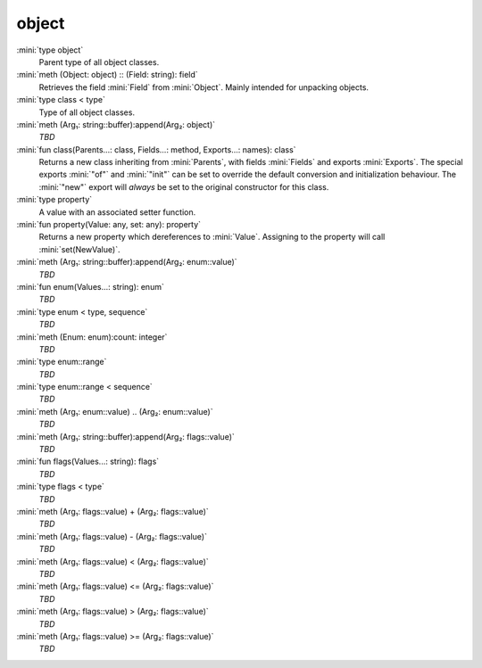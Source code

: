 object
======

:mini:`type object`
   Parent type of all object classes.


:mini:`meth (Object: object) :: (Field: string): field`
   Retrieves the field :mini:`Field` from :mini:`Object`. Mainly intended for unpacking objects.


:mini:`type class < type`
   Type of all object classes.


:mini:`meth (Arg₁: string::buffer):append(Arg₂: object)`
   *TBD*

:mini:`fun class(Parents...: class, Fields...: method, Exports...: names): class`
   Returns a new class inheriting from :mini:`Parents`, with fields :mini:`Fields` and exports :mini:`Exports`. The special exports :mini:`"of"` and :mini:`"init"` can be set to override the default conversion and initialization behaviour. The :mini:`"new"` export will *always* be set to the original constructor for this class.


:mini:`type property`
   A value with an associated setter function.


:mini:`fun property(Value: any, set: any): property`
   Returns a new property which dereferences to :mini:`Value`. Assigning to the property will call :mini:`set(NewValue)`.


:mini:`meth (Arg₁: string::buffer):append(Arg₂: enum::value)`
   *TBD*

:mini:`fun enum(Values...: string): enum`
   *TBD*

:mini:`type enum < type, sequence`
   *TBD*

:mini:`meth (Enum: enum):count: integer`
   *TBD*

:mini:`type enum::range`
   *TBD*

:mini:`type enum::range < sequence`
   *TBD*

:mini:`meth (Arg₁: enum::value) .. (Arg₂: enum::value)`
   *TBD*

:mini:`meth (Arg₁: string::buffer):append(Arg₂: flags::value)`
   *TBD*

:mini:`fun flags(Values...: string): flags`
   *TBD*

:mini:`type flags < type`
   *TBD*

:mini:`meth (Arg₁: flags::value) + (Arg₂: flags::value)`
   *TBD*

:mini:`meth (Arg₁: flags::value) - (Arg₂: flags::value)`
   *TBD*

:mini:`meth (Arg₁: flags::value) < (Arg₂: flags::value)`
   *TBD*

:mini:`meth (Arg₁: flags::value) <= (Arg₂: flags::value)`
   *TBD*

:mini:`meth (Arg₁: flags::value) > (Arg₂: flags::value)`
   *TBD*

:mini:`meth (Arg₁: flags::value) >= (Arg₂: flags::value)`
   *TBD*

